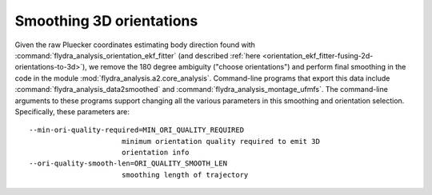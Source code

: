 .. _orientation_smoothing:

Smoothing 3D orientations
=========================

Given the raw Pluecker coordinates estimating body direction found
with :command:`flydra_analysis_orientation_ekf_fitter` (and described
:ref:`here <orientation_ekf_fitter-fusing-2d-orientations-to-3d>`), we
remove the 180 degree ambiguity ("choose orientations") and perform
final smoothing in the code in the module
:mod:`flydra_analysis.a2.core_analysis`. Command-line programs that export this
data include :command:`flydra_analysis_data2smoothed` and
:command:`flydra_analysis_montage_ufmfs`. The command-line arguments
to these programs support changing all the various parameters in this
smoothing and orientation selection. Specifically, these parameters are::

  --min-ori-quality-required=MIN_ORI_QUALITY_REQUIRED
                        minimum orientation quality required to emit 3D
                        orientation info
  --ori-quality-smooth-len=ORI_QUALITY_SMOOTH_LEN
                        smoothing length of trajectory
